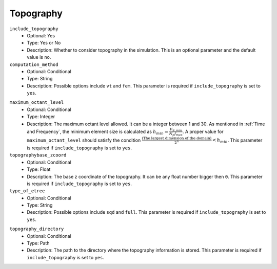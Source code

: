 ==========
Topography
==========

``include_topography``
    * Optional: Yes
    * Type: Yes or No
    * Description: Whether to consider topography in the simulation. This is an optional parameter and the default value is ``no``.

``computation_method``
    * Optional: Conditional
    * Type: String
    * Description: Possible options include ``vt`` and ``fem``. This parameter is required if ``include_topography`` is set to ``yes``.

.. TODO: The differences between vt and fem have to be explained.

``maximum_octant_level``
    * Optional: Conditional
    * Type: Integer
    * Description: The maximum octant level allowed. It can be a integer between 1 and 30. As mentioned in :ref:`Time and Frequency`, the minimum element size is calculated as :math:`h_{min} = \frac{V_{S, min}}{N_p f_{max}}`. A proper value for ``maximum_octant_level`` should satisfy the condition :math:`\frac{\text{(The largest dimension of the domain)}}{2^n} < h_{min}`. This parameter is required if ``include_topography`` is set to ``yes``.

``topographybase_zcoord``
    * Optional: Conditional
    * Type: Float
    * Description: The base z coordinate of the topography. It can be any float number bigger then ``0``. This parameter is required if ``include_topography`` is set to ``yes``.

``type_of_etree``
    * Optional: Conditional
    * Type: String
    * Description: Possible options include ``sqd`` and ``full``. This parameter is required if ``include_topography`` is set to ``yes``.

.. TODO: The differences between sqd and full have to be explained.

``topography_directory``
    * Optional: Conditional
    * Type: Path
    * Description: The path to the directory where the topography information is stored. This parameter is required if ``include_topography`` is set to ``yes``.
